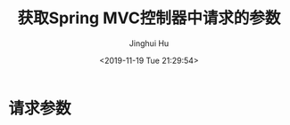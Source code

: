 #+TITLE: 获取Spring MVC控制器中请求的参数
#+AUTHOR: Jinghui Hu
#+EMAIL: hujinghui@buaa.edu.cn
#+DATE: <2019-11-19 Tue 21:29:54>
#+HTML_LINK_UP: ../readme.html
#+HTML_LINK_HOME: ../index.html
#+TAGS: spring-mvc controller request parameters


* 请求参数
